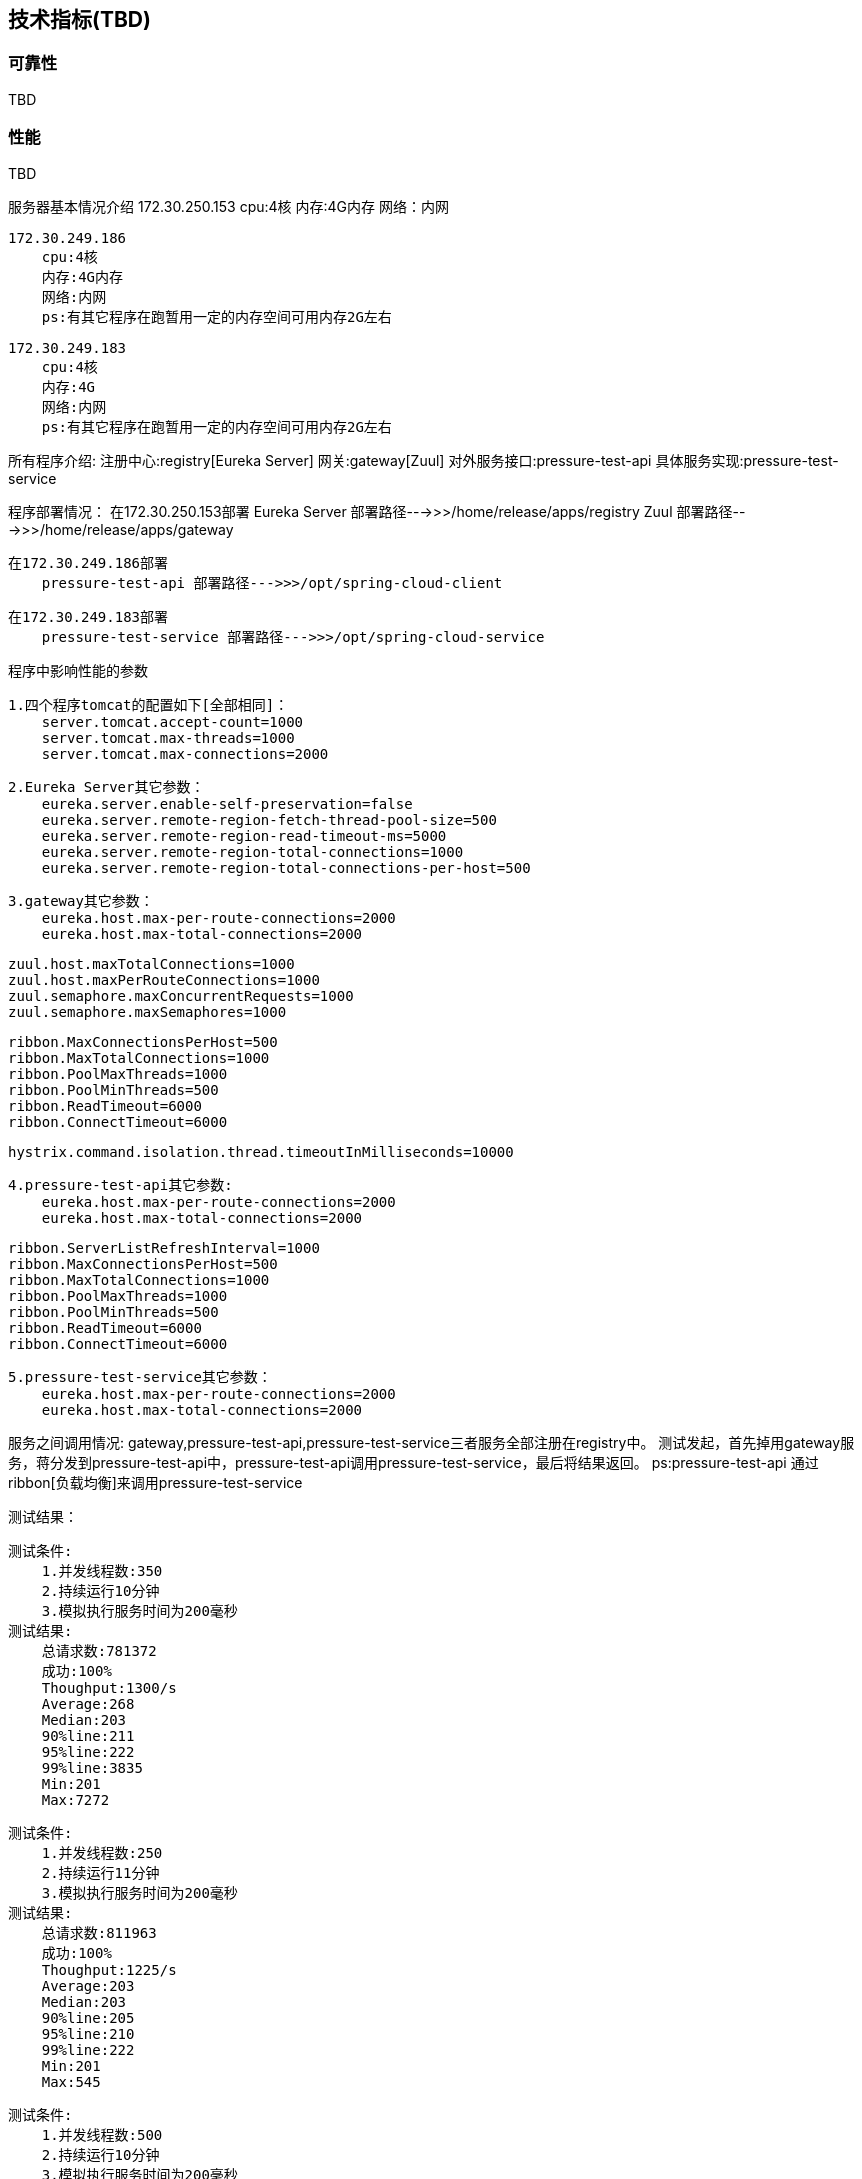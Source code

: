 == 技术指标(TBD)

=== 可靠性

TBD

=== 性能

TBD


服务器基本情况介绍
    172.30.250.153
        cpu:4核
        内存:4G内存
        网络：内网

    172.30.249.186
        cpu:4核
        内存:4G内存
        网络:内网
        ps:有其它程序在跑暂用一定的内存空间可用内存2G左右

    172.30.249.183
        cpu:4核
        内存:4G
        网络:内网
        ps:有其它程序在跑暂用一定的内存空间可用内存2G左右

所有程序介绍:
    注册中心:registry[Eureka Server]
    网关:gateway[Zuul]
    对外服务接口:pressure-test-api
    具体服务实现:pressure-test-service

程序部署情况：
    在172.30.250.153部署
        Eureka Server 部署路径--->>>/home/release/apps/registry
        Zuul 部署路径--->>>/home/release/apps/gateway

    在172.30.249.186部署
        pressure-test-api 部署路径--->>>/opt/spring-cloud-client

    在172.30.249.183部署
        pressure-test-service 部署路径--->>>/opt/spring-cloud-service

程序中影响性能的参数

    1.四个程序tomcat的配置如下[全部相同]：
        server.tomcat.accept-count=1000
        server.tomcat.max-threads=1000
        server.tomcat.max-connections=2000

    2.Eureka Server其它参数：
        eureka.server.enable-self-preservation=false
        eureka.server.remote-region-fetch-thread-pool-size=500
        eureka.server.remote-region-read-timeout-ms=5000
        eureka.server.remote-region-total-connections=1000
        eureka.server.remote-region-total-connections-per-host=500

    3.gateway其它参数：
        eureka.host.max-per-route-connections=2000
        eureka.host.max-total-connections=2000

        zuul.host.maxTotalConnections=1000
        zuul.host.maxPerRouteConnections=1000
        zuul.semaphore.maxConcurrentRequests=1000
        zuul.semaphore.maxSemaphores=1000

        ribbon.MaxConnectionsPerHost=500
        ribbon.MaxTotalConnections=1000
        ribbon.PoolMaxThreads=1000
        ribbon.PoolMinThreads=500
        ribbon.ReadTimeout=6000
        ribbon.ConnectTimeout=6000

        hystrix.command.isolation.thread.timeoutInMilliseconds=10000

    4.pressure-test-api其它参数:
        eureka.host.max-per-route-connections=2000
        eureka.host.max-total-connections=2000

        ribbon.ServerListRefreshInterval=1000
        ribbon.MaxConnectionsPerHost=500
        ribbon.MaxTotalConnections=1000
        ribbon.PoolMaxThreads=1000
        ribbon.PoolMinThreads=500
        ribbon.ReadTimeout=6000
        ribbon.ConnectTimeout=6000

    5.pressure-test-service其它参数：
        eureka.host.max-per-route-connections=2000
        eureka.host.max-total-connections=2000

服务之间调用情况:
    gateway,pressure-test-api,pressure-test-service三者服务全部注册在registry中。
    测试发起，首先掉用gateway服务，蒋分发到pressure-test-api中，pressure-test-api调用pressure-test-service，最后将结果返回。
    ps:pressure-test-api 通过ribbon[负载均衡]来调用pressure-test-service

测试结果：

    测试条件:
        1.并发线程数:350
        2.持续运行10分钟
        3.模拟执行服务时间为200毫秒
    测试结果:
        总请求数:781372
        成功:100%
        Thoughput:1300/s
        Average:268
        Median:203
        90%line:211
        95%line:222
        99%line:3835
        Min:201
        Max:7272

    测试条件:
        1.并发线程数:250
        2.持续运行11分钟
        3.模拟执行服务时间为200毫秒
    测试结果:
        总请求数:811963
        成功:100%
        Thoughput:1225/s
        Average:203
        Median:203
        90%line:205
        95%line:210
        99%line:222
        Min:201
        Max:545

    测试条件:
        1.并发线程数:500
        2.持续运行10分钟
        3.模拟执行服务时间为200毫秒
    测试结果:
        总请求数:751614
        成功:100%
        Thoughput:1247/s
        Average:400
        Median:204
        90%line:231
        95%line:284
        99%line:7209
        Min:201
        Max:7569

    在业务处理时间为200毫秒，tomcat设置为1000线程的情况下，并发量为250比较合理。99%line也只有222毫秒。超过250的并发量，建议修改参数。

参数修改建议:

    参数具体参看：
    eureka-server:
    org.springframework.cloud:spring-cloud-netflix-eureka-server:1.3.1.RELEASE.jar/META-INF/spring-configuration-metadata.json
    eureka-client:
    org.springframework.cloud:spring-cloud-netflix-eureka-client:1.3.1.RELEASE.jar/META-INF/spring-configuration-metadata.json
    feign、ribbon、zuul:
    org.springframework.cloud:spring-cloud-netflix-core:1.3.1.RELEASE.jar/META-INF/spring-configuration-metadata.json
    Hystrix:
    https://github.com/Netflix/Hystrix/wiki/Configuration
    ribbon:
    参数名参考:https://github.com/Netflix/ribbon/blob/master/ribbon-core/src/main/java/com/netflix/client/config/CommonClientConfigKey.java#L83
    参数默认值:https://github.com/Netflix/ribbon/blob/3a707ec518a896053be44266dddc4c4f925f4e60/ribbon-core/src/main/java/com/netflix/client/config/DefaultClientConfigImpl.java#L331

    如果默认配置不能满足性能要求，首先调高所有服务的tomcat的线程配置。accept-count[可以等待请求数量],max-threads[最大并发数量],max-connections[最大链接数]
    调整了tomcat以后，使用到了ribbon服务的地方需要调整ribbon的连接数大小。然后调整zuul[网关]连接数池大小。

    当gateway[网关]中的ribbon的连接数没有调整的情况，测试结果中的Thoughput只能保持在200多，访问时长max异常的大。
    分析原因:gateway[网关]接收到请求以后，通过ribbon[负载均衡服务]去调用具体的服务。虽然gateway的tomcat能接受非常的多请求，但是ribbon线程数默认较小,很多请求在等待。
    这样导致max会异常的大。因为ribbon线程数默认较小，调用服务的线程数也较少，反应出来的情况就是服务的Thoughput并不是特别的高。Ps:实际上只需要调整MaxConnectionsPerHost,
    MaxTotalConnections两个参数，改问题就能解决，这里还是建议将Pool的参数也同等比例的调整放大比较合适。













